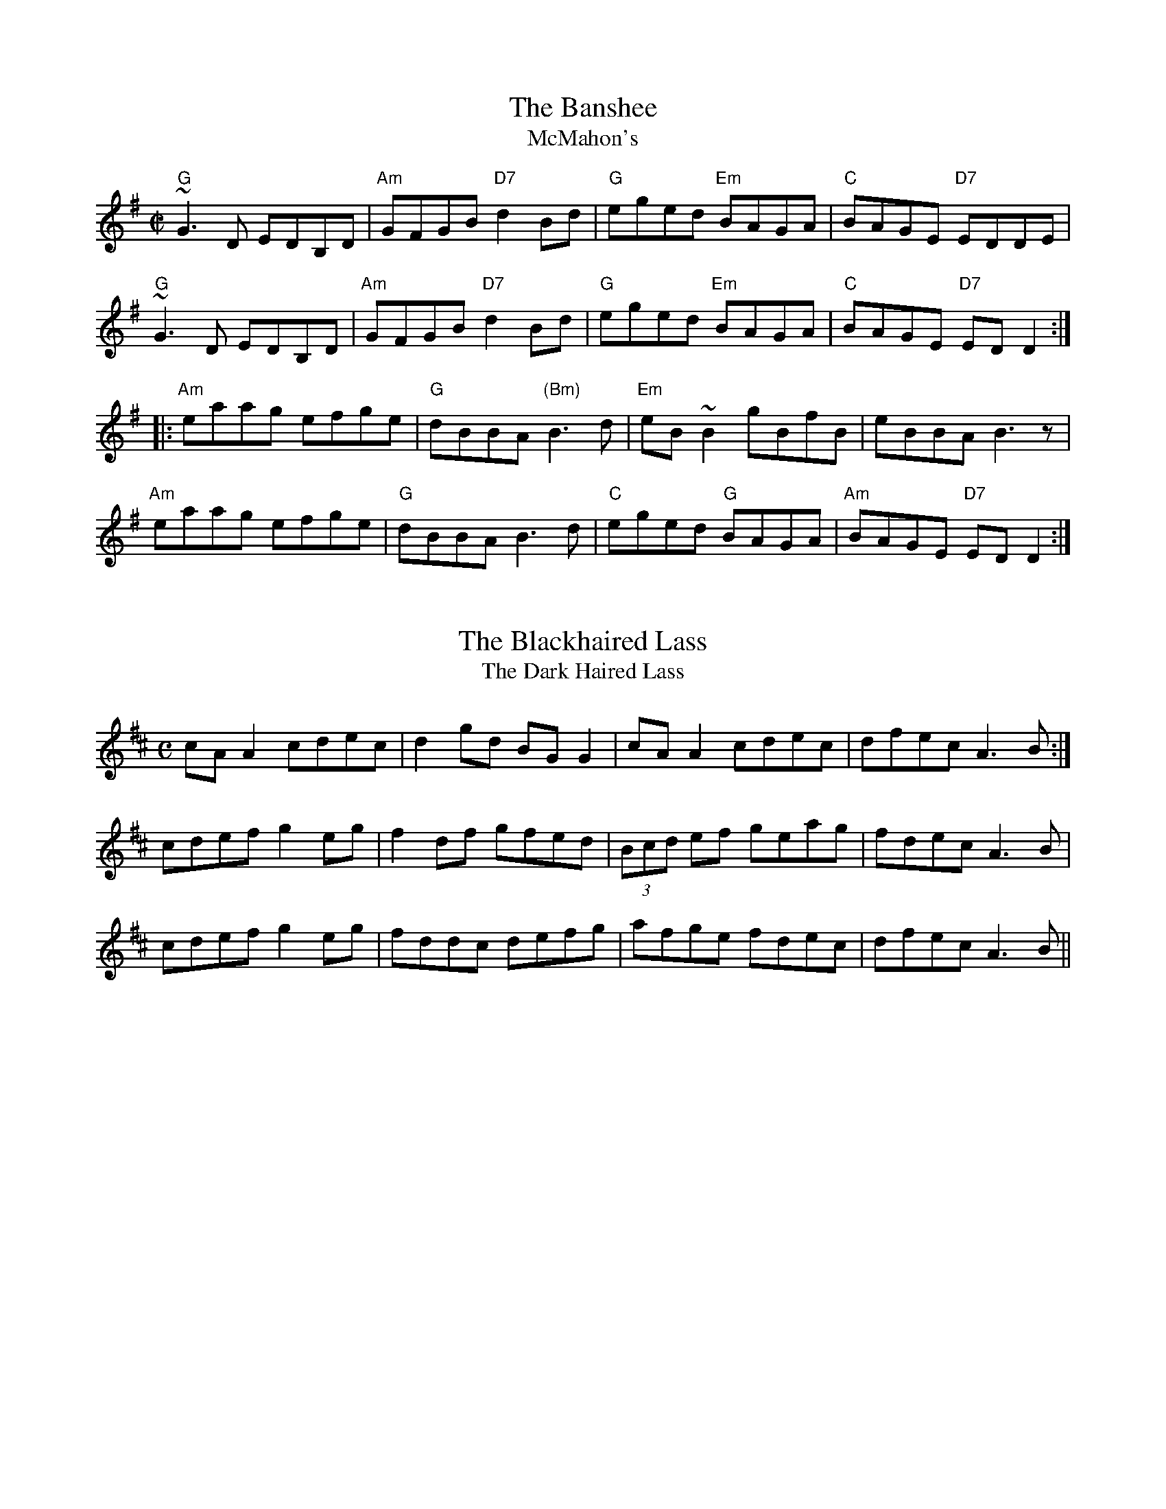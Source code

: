 X: 1
T: Banshee, The
T: McMahon's
R: Reel
D: Dusty Banjos: Live at The Crane
M: C|
K: G
"G"~G3D EDB,D|"Am"GFGB "D7"d2Bd|"G"eged "Em"BAGA|"C"BAGE "D7"EDDE|
"G"~G3D EDB,D|"Am"GFGB "D7"d2Bd|"G"eged "Em"BAGA|"C"BAGE "D7"EDD2:|
|:"Am"eaag efge|"G"dBBA "(Bm)"B3d|"Em"eB~B2 gBfB|eBBA B3z|
  "Am"eaag efge|"G"dBBA B3d|"C"eged "G"BAGA|"Am"BAGE "D7"EDD2:|

X: 2
T: Blackhaired Lass, The
T: Dark Haired Lass, The
R: Reel
D: Arcady: Many Happy Returns
M: C
K: Amix
cA A2 cdec|d2gd BG G2|cA A2 cdec|dfec A3B:|
cdef g2eg|f2df gfed|(3Bcd ef geag|fdec A3B|
cdef g2eg|fddc defg|afge fdec|dfec A3B||
%% Arcady: Many Happy Returns (122 bpm)

X: 3
T: Brenda Stubbert
R: Reel
C: Jerry Holland
O: Cape Breton
D: Altan: The Red Crow
M: C|
L: 1/8
K: Am
|:B \
|"Am"A2BA GAAB  | A2B[dA] edd[eB] | "G"G2BA BGGB | c2BA BGGB |
|"Am"A2BA GAAB  | A2B[dA] edda    | "G"gedB GABd  | "(Em)"e2dB "Am"eAA :|
[| B \
|"Am"(3AAAa2 (3AAAg2 | Aage age[gd]  | "G"G2BA BGGB | c2BA BGGB |
|"Am"(3AAAa2 (3AAAg2 | Aage agea     | "G"gedB GABd  | "(Em)"e2dB "Am"eAA ||
|| B \
|"Am"(3AAAa2 (3AAAg2 | Aage age[gd]  | "G"G2BA BGGB | c2BA BGGB |
|"Am"A2BA GAAB  | A2Bd edda    | "G"gedB GABd  | "(Em)"e2dB "Am"eAA |]
%% More Maids: Live (50 bpm)
%% Altan: The Red Crow (82 bpm)

X: 4
T: Brendan McMahon's
R: Reel
D: Lunasa: Kinnitty Session
Z: kk
M: C|
K: Edor
B2~B2 BAFB|A2FA DAFA|B2~B2 BAFB|ABde fded|
B2~B2 BAFB|A2FA DF~F2|~G3E F2dB|AFDE FE~E2:|
|:~G3F GBdB|A2FA DAFA|~G3F GBdB|AFDE FEEF|
~G3F GBdB|AF~F2 DF~F2|~G3E F2dB|AFDE FE~E2:|
%% Lunasa: Kinnitty Session (116 bpm, Bdor)

X: 5
T: Cameronian Reel
R: Reel
D: De Danann, Cherish The Ladies
M: C|
K: D
"D"A2 FA DAFA|"G"GFEF "A"GBdB|"D"A2 FA DAFA|"A"GBAG "D"FDDB |
"D"A2 FA DAFA|"G"G~E3 "A"GBdB|"D"A2 FA DAFA|"A"GBAG "D"FDDB:|
|:"D"Addc d2dA|"A"(3Bcd ef gfed|"A"(3cBA eA fAeA|"A"cdef gfeg|
  "D"faeg faeg|"D"fddc defg|"D"afge fdec|"A"dBAG "D"FDD2:|

X: 6
T: Cape Breton Fiddler's Welcome to Shetland, The
R: Reel
M: C|
D: Winnie Kilduff
K: A
AE~E2 dcBc|~A3e fece|fBBA ~B3A|B2fe fBge|
acef eA~A2|cBAF eAce|~f3d eaaf|1 ecdB ~A3B:|2 ecdB ~A3e||
|:aee^d efe=d|ce~e2 fece|bffe f2ef|defd Befe|aee^d efe=d|
ce~e2 fece|1 ~f3e afed|cABc ~A3e:|2 ~f3e afec|Bagf edcB||
